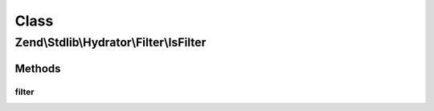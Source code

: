 .. Stdlib/Hydrator/Filter/IsFilter.php generated using docpx on 01/30/13 03:02pm


Class
*****

Zend\\Stdlib\\Hydrator\\Filter\\IsFilter
========================================

Methods
-------

filter
++++++

.. function:: filter()



